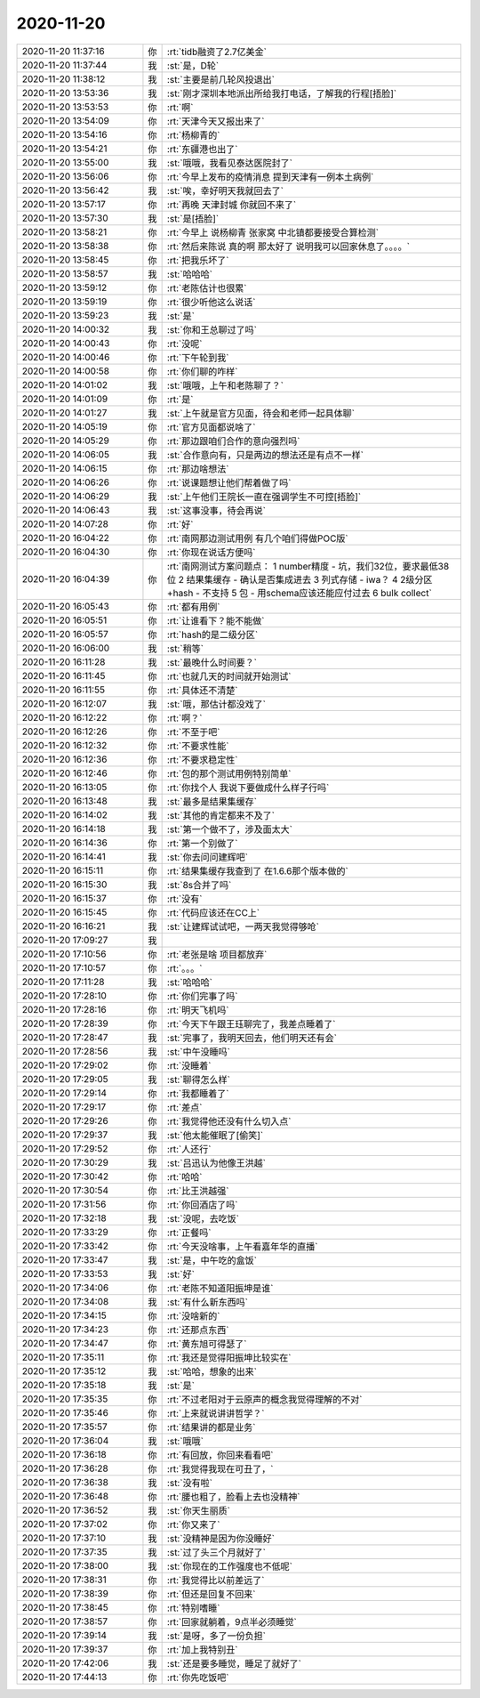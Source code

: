 2020-11-20
-------------

.. list-table::
   :widths: 25, 1, 60

   * - 2020-11-20 11:37:16
     - 你
     - :rt:`tidb融资了2.7亿美金`
   * - 2020-11-20 11:37:44
     - 我
     - :st:`是，D轮`
   * - 2020-11-20 11:38:12
     - 我
     - :st:`主要是前几轮风投退出`
   * - 2020-11-20 13:53:36
     - 我
     - :st:`刚才深圳本地派出所给我打电话，了解我的行程[捂脸]`
   * - 2020-11-20 13:53:53
     - 你
     - :rt:`啊`
   * - 2020-11-20 13:54:09
     - 你
     - :rt:`天津今天又报出来了`
   * - 2020-11-20 13:54:16
     - 你
     - :rt:`杨柳青的`
   * - 2020-11-20 13:54:21
     - 你
     - :rt:`东疆港也出了`
   * - 2020-11-20 13:55:00
     - 我
     - :st:`哦哦，我看见泰达医院封了`
   * - 2020-11-20 13:56:06
     - 你
     - :rt:`今早上发布的疫情消息 提到天津有一例本土病例`
   * - 2020-11-20 13:56:42
     - 我
     - :st:`唉，幸好明天我就回去了`
   * - 2020-11-20 13:57:17
     - 你
     - :rt:`再晚 天津封城 你就回不来了`
   * - 2020-11-20 13:57:30
     - 我
     - :st:`是[捂脸]`
   * - 2020-11-20 13:58:21
     - 你
     - :rt:`今早上 说杨柳青 张家窝 中北镇都要接受合算检测`
   * - 2020-11-20 13:58:38
     - 你
     - :rt:`然后来陈说 真的啊 那太好了 说明我可以回家休息了。。。。`
   * - 2020-11-20 13:58:45
     - 你
     - :rt:`把我乐坏了`
   * - 2020-11-20 13:58:57
     - 我
     - :st:`哈哈哈`
   * - 2020-11-20 13:59:12
     - 你
     - :rt:`老陈估计也很累`
   * - 2020-11-20 13:59:19
     - 你
     - :rt:`很少听他这么说话`
   * - 2020-11-20 13:59:23
     - 我
     - :st:`是`
   * - 2020-11-20 14:00:32
     - 我
     - :st:`你和王总聊过了吗`
   * - 2020-11-20 14:00:43
     - 你
     - :rt:`没呢`
   * - 2020-11-20 14:00:46
     - 你
     - :rt:`下午轮到我`
   * - 2020-11-20 14:00:58
     - 你
     - :rt:`你们聊的咋样`
   * - 2020-11-20 14:01:02
     - 我
     - :st:`哦哦，上午和老陈聊了？`
   * - 2020-11-20 14:01:09
     - 你
     - :rt:`是`
   * - 2020-11-20 14:01:27
     - 我
     - :st:`上午就是官方见面，待会和老师一起具体聊`
   * - 2020-11-20 14:05:19
     - 你
     - :rt:`官方见面都说啥了`
   * - 2020-11-20 14:05:29
     - 你
     - :rt:`那边跟咱们合作的意向强烈吗`
   * - 2020-11-20 14:06:05
     - 我
     - :st:`合作意向有，只是两边的想法还是有点不一样`
   * - 2020-11-20 14:06:15
     - 你
     - :rt:`那边啥想法`
   * - 2020-11-20 14:06:26
     - 你
     - :rt:`说课题想让他们帮着做了吗`
   * - 2020-11-20 14:06:29
     - 我
     - :st:`上午他们王院长一直在强调学生不可控[捂脸]`
   * - 2020-11-20 14:06:43
     - 我
     - :st:`这事没事，待会再说`
   * - 2020-11-20 14:07:28
     - 你
     - :rt:`好`
   * - 2020-11-20 16:04:22
     - 你
     - :rt:`南网那边测试用例 有几个咱们得做POC版`
   * - 2020-11-20 16:04:30
     - 你
     - :rt:`你现在说话方便吗`
   * - 2020-11-20 16:04:39
     - 你
     - :rt:`南网测试方案问题点：
       1 number精度 - 坑，我们32位，要求最低38位
       2 结果集缓存 - 确认是否集成进去
       3 列式存储 - iwa？
       4 2级分区+hash - 不支持
       5 包 - 用schema应该还能应付过去
       6 bulk collect`
   * - 2020-11-20 16:05:43
     - 你
     - :rt:`都有用例`
   * - 2020-11-20 16:05:51
     - 你
     - :rt:`让谁看下？能不能做`
   * - 2020-11-20 16:05:57
     - 你
     - :rt:`hash的是二级分区`
   * - 2020-11-20 16:06:00
     - 我
     - :st:`稍等`
   * - 2020-11-20 16:11:28
     - 我
     - :st:`最晚什么时间要？`
   * - 2020-11-20 16:11:45
     - 你
     - :rt:`也就几天的时间就开始测试`
   * - 2020-11-20 16:11:55
     - 你
     - :rt:`具体还不清楚`
   * - 2020-11-20 16:12:07
     - 我
     - :st:`哦，那估计都没戏了`
   * - 2020-11-20 16:12:22
     - 你
     - :rt:`啊？`
   * - 2020-11-20 16:12:26
     - 你
     - :rt:`不至于吧`
   * - 2020-11-20 16:12:32
     - 你
     - :rt:`不要求性能`
   * - 2020-11-20 16:12:36
     - 你
     - :rt:`不要求稳定性`
   * - 2020-11-20 16:12:46
     - 你
     - :rt:`包的那个测试用例特别简单`
   * - 2020-11-20 16:13:05
     - 你
     - :rt:`你找个人 我说下要做成什么样子行吗`
   * - 2020-11-20 16:13:48
     - 我
     - :st:`最多是结果集缓存`
   * - 2020-11-20 16:14:02
     - 我
     - :st:`其他的肯定都来不及了`
   * - 2020-11-20 16:14:18
     - 我
     - :st:`第一个做不了，涉及面太大`
   * - 2020-11-20 16:14:36
     - 你
     - :rt:`第一个别做了`
   * - 2020-11-20 16:14:41
     - 我
     - :st:`你去问问建辉吧`
   * - 2020-11-20 16:15:11
     - 你
     - :rt:`结果集缓存我查到了 在1.6.6那个版本做的`
   * - 2020-11-20 16:15:30
     - 我
     - :st:`8s合并了吗`
   * - 2020-11-20 16:15:37
     - 你
     - :rt:`没有`
   * - 2020-11-20 16:15:45
     - 你
     - :rt:`代码应该还在CC上`
   * - 2020-11-20 16:16:21
     - 我
     - :st:`让建辉试试吧，一两天我觉得够呛`
   * - 2020-11-20 17:09:27
     - 我
     - .. image:: /images/371411.jpg
          :width: 100px
   * - 2020-11-20 17:10:56
     - 你
     - :rt:`老张是啥 项目都放弃`
   * - 2020-11-20 17:10:57
     - 你
     - :rt:`。。。`
   * - 2020-11-20 17:11:28
     - 我
     - :st:`哈哈哈`
   * - 2020-11-20 17:28:10
     - 你
     - :rt:`你们完事了吗`
   * - 2020-11-20 17:28:16
     - 你
     - :rt:`明天飞机吗`
   * - 2020-11-20 17:28:39
     - 你
     - :rt:`今天下午跟王珏聊完了，我差点睡着了`
   * - 2020-11-20 17:28:47
     - 我
     - :st:`完事了，我明天回去，他们明天还有会`
   * - 2020-11-20 17:28:56
     - 我
     - :st:`中午没睡吗`
   * - 2020-11-20 17:29:02
     - 你
     - :rt:`没睡着`
   * - 2020-11-20 17:29:05
     - 我
     - :st:`聊得怎么样`
   * - 2020-11-20 17:29:14
     - 你
     - :rt:`我都睡着了`
   * - 2020-11-20 17:29:17
     - 你
     - :rt:`差点`
   * - 2020-11-20 17:29:26
     - 你
     - :rt:`我觉得他还没有什么切入点`
   * - 2020-11-20 17:29:37
     - 我
     - :st:`他太能催眠了[偷笑]`
   * - 2020-11-20 17:29:52
     - 你
     - :rt:`人还行`
   * - 2020-11-20 17:30:29
     - 我
     - :st:`吕迅认为他像王洪越`
   * - 2020-11-20 17:30:42
     - 你
     - :rt:`哈哈`
   * - 2020-11-20 17:30:54
     - 你
     - :rt:`比王洪越强`
   * - 2020-11-20 17:31:56
     - 你
     - :rt:`你回酒店了吗`
   * - 2020-11-20 17:32:18
     - 我
     - :st:`没呢，去吃饭`
   * - 2020-11-20 17:33:29
     - 你
     - :rt:`正餐吗`
   * - 2020-11-20 17:33:42
     - 你
     - :rt:`今天没啥事，上午看嘉年华的直播`
   * - 2020-11-20 17:33:47
     - 我
     - :st:`是，中午吃的盒饭`
   * - 2020-11-20 17:33:53
     - 我
     - :st:`好`
   * - 2020-11-20 17:34:06
     - 你
     - :rt:`老陈不知道阳振坤是谁`
   * - 2020-11-20 17:34:08
     - 我
     - :st:`有什么新东西吗`
   * - 2020-11-20 17:34:15
     - 你
     - :rt:`没啥新的`
   * - 2020-11-20 17:34:23
     - 你
     - :rt:`还那点东西`
   * - 2020-11-20 17:34:47
     - 你
     - :rt:`黄东旭可得瑟了`
   * - 2020-11-20 17:35:11
     - 你
     - :rt:`我还是觉得阳振坤比较实在`
   * - 2020-11-20 17:35:12
     - 我
     - :st:`哈哈，想象的出来`
   * - 2020-11-20 17:35:18
     - 我
     - :st:`是`
   * - 2020-11-20 17:35:35
     - 你
     - :rt:`不过老阳对于云原声的概念我觉得理解的不对`
   * - 2020-11-20 17:35:46
     - 你
     - :rt:`上来就说讲讲哲学？`
   * - 2020-11-20 17:35:57
     - 你
     - :rt:`结果讲的都是业务`
   * - 2020-11-20 17:36:04
     - 我
     - :st:`哦哦`
   * - 2020-11-20 17:36:18
     - 你
     - :rt:`有回放，你回来看看吧`
   * - 2020-11-20 17:36:28
     - 你
     - :rt:`我觉得我现在可丑了，`
   * - 2020-11-20 17:36:38
     - 我
     - :st:`没有啦`
   * - 2020-11-20 17:36:48
     - 你
     - :rt:`腰也粗了，脸看上去也没精神`
   * - 2020-11-20 17:36:52
     - 我
     - :st:`你天生丽质`
   * - 2020-11-20 17:37:02
     - 你
     - :rt:`你又来了`
   * - 2020-11-20 17:37:10
     - 我
     - :st:`没精神是因为你没睡好`
   * - 2020-11-20 17:37:35
     - 我
     - :st:`过了头三个月就好了`
   * - 2020-11-20 17:38:00
     - 我
     - :st:`你现在的工作强度也不低呢`
   * - 2020-11-20 17:38:31
     - 你
     - :rt:`我觉得比以前差远了`
   * - 2020-11-20 17:38:39
     - 你
     - :rt:`但还是回复不回来`
   * - 2020-11-20 17:38:45
     - 你
     - :rt:`特别嗜睡`
   * - 2020-11-20 17:38:57
     - 你
     - :rt:`回家就躺着，9点半必须睡觉`
   * - 2020-11-20 17:39:14
     - 我
     - :st:`是呀，多了一份负担`
   * - 2020-11-20 17:39:37
     - 你
     - :rt:`加上我特别丑`
   * - 2020-11-20 17:42:06
     - 我
     - :st:`还是要多睡觉，睡足了就好了`
   * - 2020-11-20 17:44:13
     - 你
     - :rt:`你先吃饭吧`